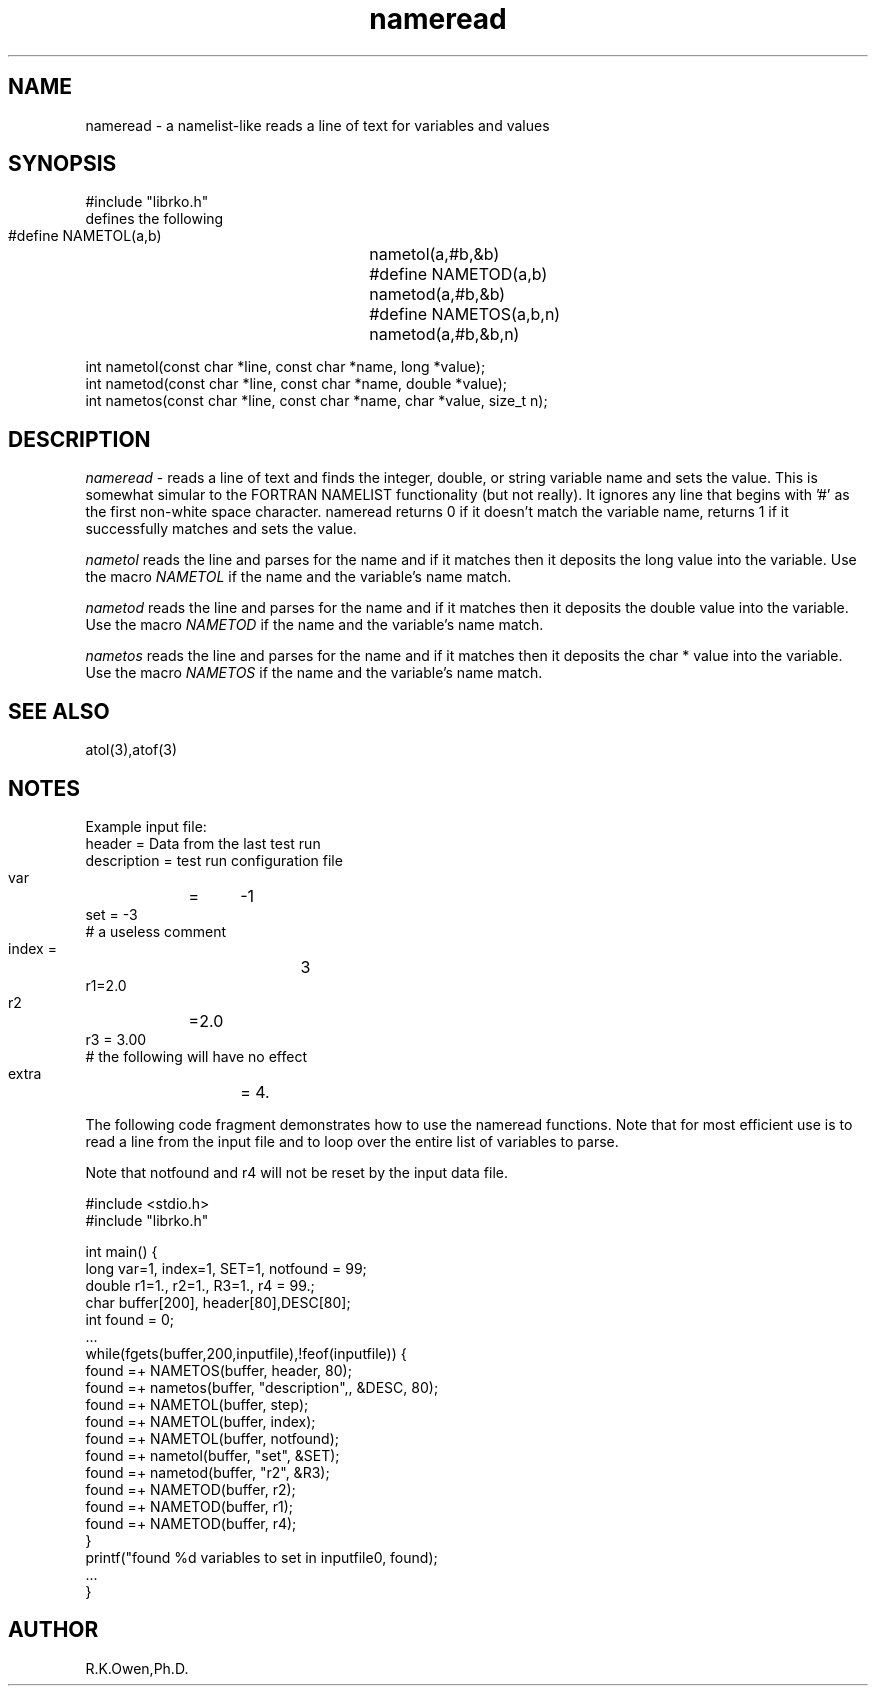 .\" RCSID @(#)$Id: nameread.man,v 1.3 2007/07/18 21:49:22 rk Exp $
.\" LIBDIR
.TH "nameread" "3rko" "12 May 1995"
.SH NAME
nameread \- a namelist-like reads a line of text for variables and values
.SH SYNOPSIS

 #include "librko.h"
 defines the following
 #define NAMETOL(a,b)	nametol(a,#b,&b)
 #define NAMETOD(a,b)	nametod(a,#b,&b)
 #define NAMETOS(a,b,n)	nametod(a,#b,&b,n)

 int nametol(const char *line, const char *name, long *value);
 int nametod(const char *line, const char *name, double *value);
 int nametos(const char *line, const char *name, char *value, size_t n);

.SH DESCRIPTION
.I nameread
\- reads a line of text and finds the integer, double, or string variable name 
and sets the value.
This is somewhat simular to the FORTRAN NAMELIST functionality
(but not really).
It ignores any line that begins with '#' as the first non-white
space character.
nameread returns 0 if it doesn't match the variable name,
returns 1 if it successfully matches and sets the value.

.I nametol
reads the line and parses for the name and if it matches then
it deposits the long value into the variable.  Use the macro
.I NAMETOL
if the name and the variable's name match.

.I nametod
reads the line and parses for the name and if it matches then
it deposits the double value into the variable.  Use the macro
.I NAMETOD
if the name and the variable's name match.

.I nametos
reads the line and parses for the name and if it matches then
it deposits the char * value into the variable.  Use the macro
.I NAMETOS
if the name and the variable's name match.

.SH SEE ALSO
atol(3),atof(3)

.SH NOTES

Example input file:
    header = Data from the last test run
    description = test run configuration file
    var	=	-1
    set = -3
    # a useless comment
    index   =		3
    r1=2.0
    r2	=2.0
    r3  =  3.00
    # the following will have no effect
    extra	= 4.

The following code fragment demonstrates how to use the nameread
functions.
Note that for most efficient use is to read a line from the input
file and to loop over the entire list of variables to parse.

Note that notfound and r4 will not be reset by the input data file.

 #include <stdio.h>
 #include "librko.h"

 int main() {
 long var=1, index=1, SET=1, notfound = 99;
 double r1=1., r2=1., R3=1., r4 = 99.;
 char buffer[200], header[80],DESC[80];
 int found = 0;
 ...
   while(fgets(buffer,200,inputfile),!feof(inputfile)) {
       found =+ NAMETOS(buffer, header, 80);
       found =+ nametos(buffer, "description",, &DESC, 80);
       found =+ NAMETOL(buffer, step);
       found =+ NAMETOL(buffer, index);
       found =+ NAMETOL(buffer, notfound);
       found =+ nametol(buffer, "set", &SET);
       found =+ nametod(buffer, "r2", &R3);
       found =+ NAMETOD(buffer, r2);
       found =+ NAMETOD(buffer, r1);
       found =+ NAMETOD(buffer, r4);
   }
   printf("found %d variables to set in inputfile\n", found);
 ...
 }

.SH AUTHOR
R.K.Owen,Ph.D.

.KEY WORDS
